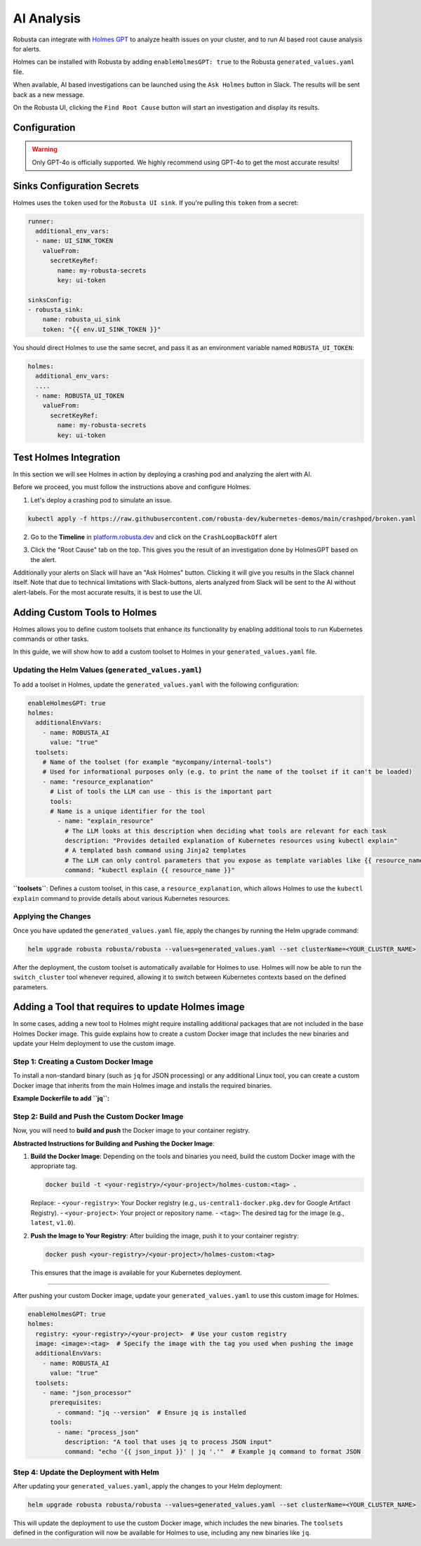 .. _ai-analysis-overview:

AI Analysis
==========================

Robusta can integrate with `Holmes GPT <https://github.com/robusta-dev/holmesgpt>`_ to analyze health issues on your cluster, and to run AI based root cause analysis for alerts.

Holmes can be installed with Robusta by adding ``enableHolmesGPT: true`` to the Robusta ``generated_values.yaml`` file.

When available, AI based investigations can be launched using the ``Ask Holmes`` button in Slack. The results will be sent back as a new message.

.. image:: /images/robusta-holmes-investigation.png
    :width: 600px

On the Robusta UI, clicking the ``Find Root Cause`` button will start an investigation and display its results.

.. image:: /images/ai-root-causeanalysis.png
    :width: 600px

Configuration
^^^^^^^^^^^^^^^^^^

.. warning::

  Only GPT-4o is officially supported. We highly recommend using GPT-4o to get the most accurate results!

.. tab-set::

    .. tab-item:: Robusta
        :name: robusta-ai

        1. Go into the robusta platform. In settings > API keys, create an api key with Robusta AI write capabilities.

        .. image:: /images/robusta_ai/robusta_ai_api_key.png
            :width: 600px

        2. Get your account id from your ``generated_values.yaml`` file


        Create a secret in the following format using both your account id and robusta API key:

        .. code-block:: bash

          kubectl create secret generic holmes-secrets --from-literal=openAiKey='<account id> <robusta api key>'


        Update your helm values (``generated_values.yaml`` file) with the following configuration:

        .. code-block:: yaml

            enableHolmesGPT: true
            holmes:
              additionalEnvVars:
              - name: ROBUSTA_AI
                value: "true"
              - name: OPENAI_API_KEY
                valueFrom:
                  secretKeyRef:
                    name: holmes-secrets
                    key: openAiKey

        Run Helm upgrade to apply the new values: ``helm upgrade robusta robusta/robusta --values=generated_values.yaml --set clusterName=<YOUR_CLUSTER_NAME>``

    .. tab-item:: OpenAI
        :name: open-ai

        Create a secret with your OpenAI API key:

        .. code-block:: bash

          kubectl create secret generic holmes-secrets --from-literal=openAiKey='<API_KEY_GOES_HERE>'

        Then add the following to your helm values (``generated_values.yaml`` file):

        .. code-block:: yaml

            enableHolmesGPT: true
            holmes:
              additionalEnvVars:
              - name: MODEL
                value: gpt-4o
              - name: OPENAI_API_KEY
                valueFrom:
                  secretKeyRef:
                    name: holmes-secrets
                    key: openAiKey


        Do a Helm upgrade to apply the new values: ``helm upgrade robusta robusta/robusta --values=generated_values.yaml --set clusterName=<YOUR_CLUSTER_NAME>``


    .. tab-item:: Azure AI
        :name: azure-ai

        Go into your Azure portal, **change the default rate-limit to the maximum**, and find the following parameters:

        * API_VERSION
        * DEPLOYMENT_NAME
        * ENDPOINT
        * API_KEY

        .. details:: Step-By-Step Instruction for Azure Portal

          The following steps cover how to obtain the correct AZURE_API_VERSION value and how to increase the token limit to prevent rate limiting.

          1. Go to your Azure portal and choose `Azure OpenAI`

          .. image:: /images/AzureAI/AzureAI_HolmesStep1.png
              :width: 600px

          2. Click your AI service

          .. image:: /images/AzureAI/AzureAI_HolmesStep2.png
              :width: 600px

          3. Click Go to Azure Open AI Studio

          .. image:: /images/AzureAI/AzureAI_HolmesStep3.png
              :width: 600px

          4. Choose Deployments

          .. image:: /images/AzureAI/AzureAI_HolmesStep4.png
              :width: 600px

          5. Select your Deployment - note the DEPLOYMENT_NAME!

          .. image:: /images/AzureAI/AzureAI_HolmesStep5.png
              :width: 600px

          6. Click Open in Playground

          .. image:: /images/AzureAI/AzureAI_HolmesStep6.png
              :width: 600px

          7. Go to View Code

          .. image:: /images/AzureAI/AzureAI_HolmesStep7.png
              :width: 600px

          8. Choose Python and scroll to find the ENDPOINT, API_KEY, and API_VERSION. Copy them! You will need them for Robusta's Helm values.

          .. image:: /images/AzureAI/AzureAI_HolmesStep8.png
              :width: 600px

          9. Go back to Deployments, and click Edit Deployment

          .. image:: /images/AzureAI/AzureAI_HolmesStep9.png
              :width: 600px

          10. MANDATORY: Increase the token limit. Change this value to at least 450K tokens for Holmes to work properly. We recommend choosing the highest value available. (Holmes queries Azure AI infrequently but in bursts. Therefore the overall cost of using Holmes with Azure AI is very low, but you must increase the quota to avoid getting rate-limited on a single burst of requests.)

          .. image:: /images/AzureAI/AzureAI_HolmesStep10.png
              :width: 600px


        Create a secret with the Azure API key you found above:

        .. code-block:: bash

          kubectl create secret generic holmes-secrets --from-literal=azureOpenAiKey='<AZURE_API_KEY_GOES_HERE>'


        Update your helm values (``generated_values.yaml`` file) with the following configuration:

        .. code-block:: yaml

            enableHolmesGPT: true
            holmes:
              additionalEnvVars:
              - name: MODEL
                value: azure/<DEPLOYMENT_NAME>  # replace with deployment name from the portal (e.g. avi-deployment), leave "azure/" prefix
              - name: AZURE_API_VERSION
                value: <API_VERSION>            # replace with API version you found in the Azure portal
              - name: AZURE_API_BASE
                value: <AZURE_ENDPOINT>         # fill in the base endpoint url of your azure deployment - e.g. https://my-org.openai.azure.com/
              - name: AZURE_API_KEY
                valueFrom:
                  secretKeyRef:
                    name: holmes-secrets
                    key: azureOpenAiKey

        Do a Helm upgrade to apply the new values: ``helm upgrade robusta robusta/robusta --values=generated_values.yaml --set clusterName=<YOUR_CLUSTER_NAME>``

    .. tab-item:: AWS Bedrock
        :name: aws-bedrock

        You will need the following AWS parameters:

        * BEDROCK_MODEL_NAME
        * AWS_ACCESS_KEY_ID
        * AWS_SECRET_ACCESS_KEY

        Create a secret with your AWS credentials:

        .. code-block:: bash

          kubectl create secret generic holmes-secrets --from-literal=awsAccessKeyId='<YOUR_AWS_ACCESS_KEY_ID>' --from-literal=awsSecretAccessKey'<YOUR_AWS_SECRET_ACCESS_KEY>'

        Update your helm values (``generated_values.yaml`` file) with the following configuration:

        .. code-block:: yaml

            enableHolmesGPT: true
            holmes:
              enablePostProcessing: true
              additionalEnvVars:
              - name: MODEL
                value: bedrock/anthropic.claude-3-5-sonnet-20240620-v1:0  # your bedrock model - replace with your own exact model name
              - name: AWS_REGION_NAME
                value: us-east-1
              - name: AWS_ACCESS_KEY_ID
                valueFrom:
                  secretKeyRef:
                    name: holmes-secrets
                    key: awsAccessKeyId
              - name: AWS_SECRET_ACCESS_KEY
                valueFrom:
                  secretKeyRef:
                    name: holmes-secrets
                    key: awsSecretAccessKey

        Do a Helm upgrade to apply the new values: ``helm upgrade robusta robusta/robusta --values=generated_values.yaml --set clusterName=<YOUR_CLUSTER_NAME>``


Sinks Configuration Secrets
^^^^^^^^^^^^^^^^^^^^^^^^^^^^^^^^^^^^^^^^^^^^^^^^^^^

Holmes uses the ``token`` used for the ``Robusta UI sink``.
If you're pulling this ``token`` from a secret:

.. code-block:: yaml

    runner:
      additional_env_vars:
      - name: UI_SINK_TOKEN
        valueFrom:
          secretKeyRef:
            name: my-robusta-secrets
            key: ui-token

    sinksConfig:
    - robusta_sink:
        name: robusta_ui_sink
        token: "{{ env.UI_SINK_TOKEN }}"

You should direct Holmes to use the same secret, and pass it as an environment variable named ``ROBUSTA_UI_TOKEN``:

.. code-block:: yaml

    holmes:
      additional_env_vars:
      ....
      - name: ROBUSTA_UI_TOKEN
        valueFrom:
          secretKeyRef:
            name: my-robusta-secrets
            key: ui-token


Test Holmes Integration
^^^^^^^^^^^^^^^^^^^^^^^^^^^^^^^^^^^^^^^^^^^^^^^^^^^

In this section we will see Holmes in action by deploying a crashing pod and analyzing the alert with AI.

Before we proceed, you must follow the instructions above and configure Holmes.

1. Let's deploy a crashing pod to simulate an issue.

.. code-block:: yaml

    kubectl apply -f https://raw.githubusercontent.com/robusta-dev/kubernetes-demos/main/crashpod/broken.yaml

2. Go to the **Timeline** in `platform.robusta.dev  <https://platform.robusta.dev/>`_ and click on the ``CrashLoopBackOff`` alert

.. image:: /images/AI_Analysis_demo.png
    :width: 1000px

3. Click the "Root Cause" tab on the top. This gives you the result of an investigation done by HolmesGPT based on the alert.

.. image:: /images/AI_Analysis_demo2.png
    :width: 1000px

Additionally your alerts on Slack will have an "Ask Holmes" button. Clicking it will give you results in the Slack channel itself. Note that due to technical limitations with Slack-buttons, alerts analyzed from Slack will be sent to the AI without alert-labels. For the most accurate results, it is best to use the UI.


Adding Custom Tools to Holmes
^^^^^^^^^^^^^^^^^^^^^^^^^^^^^^^^^^^^^^^^^^^^^^^^^^^

Holmes allows you to define custom toolsets that enhance its functionality by enabling additional tools to run Kubernetes commands or other tasks.

In this guide, we will show how to add a custom toolset to Holmes in your ``generated_values.yaml`` file.

Updating the Helm Values (``generated_values.yaml``)
----------------------------------------------------

To add a toolset in Holmes, update the ``generated_values.yaml`` with the following configuration:

.. code-block:: yaml

    enableHolmesGPT: true
    holmes:
      additionalEnvVars:
        - name: ROBUSTA_AI
          value: "true"
      toolsets:
        # Name of the toolset (for example "mycompany/internal-tools")
        # Used for informational purposes only (e.g. to print the name of the toolset if it can't be loaded)
        - name: "resource_explanation"
          # List of tools the LLM can use - this is the important part
          tools:
          # Name is a unique identifier for the tool
            - name: "explain_resource"
              # The LLM looks at this description when deciding what tools are relevant for each task
              description: "Provides detailed explanation of Kubernetes resources using kubectl explain"
              # A templated bash command using Jinja2 templates
              # The LLM can only control parameters that you expose as template variables like {{ resource_name }}
              command: "kubectl explain {{ resource_name }}"


**``toolsets``**: Defines a custom toolset, in this case, a ``resource_explanation``, which allows Holmes to use the ``kubectl explain`` command to provide details about various Kubernetes resources.

Applying the Changes
--------------------

Once you have updated the ``generated_values.yaml`` file, apply the changes by running the Helm upgrade command:

.. code-block:: bash

    helm upgrade robusta robusta/robusta --values=generated_values.yaml --set clusterName=<YOUR_CLUSTER_NAME>

After the deployment, the custom toolset is automatically available for Holmes to use. Holmes will now be able to run the ``switch_cluster`` tool whenever required, allowing it to switch between Kubernetes contexts based on the defined parameters.


Adding a Tool that requires to update Holmes image
^^^^^^^^^^^^^^^^^^^^^^^^^^^^^^^^^^^^^^^^^^^^^^^^^^^

In some cases, adding a new tool to Holmes might require installing additional packages that are not included in the base Holmes Docker image. This guide explains how to create a custom Docker image that includes the new binaries and update your Helm deployment to use the custom image.

Step 1: Creating a Custom Docker Image
--------------------------------------

To install a non-standard binary (such as ``jq`` for JSON processing) or any additional Linux tool, you can create a custom Docker image that inherits from the main Holmes image and installs the required binaries.

**Example Dockerfile to add ``jq``:**

.. code-block:: Dockerfile
    ...
    FROM python:3.11-slim

    ENV PYTHONUNBUFFERED=1
    ENV PATH="/venv/bin:$PATH"
    ENV PYTHONPATH=$PYTHONPATH:.:/app/holmes

    WORKDIR /app

    COPY --from=builder /app/venv /venv
    COPY . /app

    # We're installing here libexpat1, to upgrade the package to include a fix to 3 high CVEs. CVE-2024-45491,CVE-2024-45490,CVE-2024-45492
    RUN apt-get update \
        && apt-get install -y \
        git \
        apt-transport-https \
        gnupg2 \
        && apt-get purge -y --auto-remove \
        && apt-get install -y --no-install-recommends libexpat1 \
        && rm -rf /var/lib/apt/lists/*

    # Just an example
    RUN apt-get install -y jq
    ...

Step 2: Build and Push the Custom Docker Image
----------------------------------------------

Now, you will need to **build and push** the Docker image to your container registry.

**Abstracted Instructions for Building and Pushing the Docker Image**:

1. **Build the Docker Image**:
   Depending on the tools and binaries you need, build the custom Docker image with the appropriate tag.

   .. code-block:: bash

       docker build -t <your-registry>/<your-project>/holmes-custom:<tag> .

   Replace:
   - ``<your-registry>``: Your Docker registry (e.g., ``us-central1-docker.pkg.dev`` for Google Artifact Registry).
   - ``<your-project>``: Your project or repository name.
   - ``<tag>``: The desired tag for the image (e.g., ``latest``, ``v1.0``).

2. **Push the Image to Your Registry**:
   After building the image, push it to your container registry:

   .. code-block:: bash

       docker push <your-registry>/<your-project>/holmes-custom:<tag>

   This ensures that the image is available for your Kubernetes deployment.

--------------------------------------------------

After pushing your custom Docker image, update your ``generated_values.yaml`` to use this custom image for Holmes.

.. code-block:: yaml

    enableHolmesGPT: true
    holmes:
      registry: <your-registry>/<your-project>  # Use your custom registry
      image: <image>:<tag>  # Specify the image with the tag you used when pushing the image
      additionalEnvVars:
        - name: ROBUSTA_AI
          value: "true"
      toolsets:
        - name: "json_processor"
          prerequisites:
            - command: "jq --version"  # Ensure jq is installed
          tools:
            - name: "process_json"
              description: "A tool that uses jq to process JSON input"
              command: "echo '{{ json_input }}' | jq '.'"  # Example jq command to format JSON

Step 4: Update the Deployment with Helm
---------------------------------------

After updating your ``generated_values.yaml``, apply the changes to your Helm deployment:

.. code-block:: bash

    helm upgrade robusta robusta/robusta --values=generated_values.yaml --set clusterName=<YOUR_CLUSTER_NAME>

This will update the deployment to use the custom Docker image, which includes the new binaries. The ``toolsets`` defined in the configuration will now be available for Holmes to use, including any new binaries like ``jq``.
